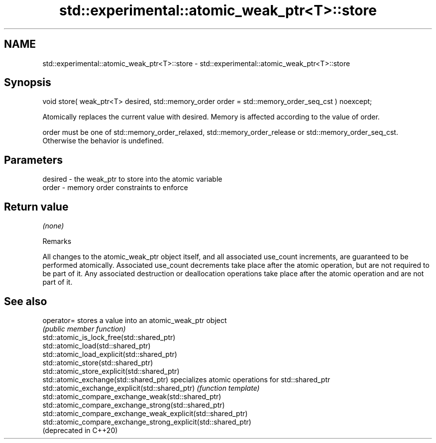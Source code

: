 .TH std::experimental::atomic_weak_ptr<T>::store 3 "2020.03.24" "http://cppreference.com" "C++ Standard Libary"
.SH NAME
std::experimental::atomic_weak_ptr<T>::store \- std::experimental::atomic_weak_ptr<T>::store

.SH Synopsis
   void store( weak_ptr<T> desired, std::memory_order order = std::memory_order_seq_cst ) noexcept;

   Atomically replaces the current value with desired. Memory is affected according to the value of order.

   order must be one of std::memory_order_relaxed, std::memory_order_release or std::memory_order_seq_cst. Otherwise the behavior is undefined.

.SH Parameters

   desired - the weak_ptr to store into the atomic variable
   order   - memory order constraints to enforce

.SH Return value

   \fI(none)\fP

  Remarks

   All changes to the atomic_weak_ptr object itself, and all associated use_count increments, are guaranteed to be performed atomically. Associated use_count decrements take place after the atomic operation, but are not required to be part of it. Any associated destruction or deallocation operations take place after the atomic operation and are not part of it.

.SH See also

   operator=                                                     stores a value into an atomic_weak_ptr object
                                                                 \fI(public member function)\fP
   std::atomic_is_lock_free(std::shared_ptr)
   std::atomic_load(std::shared_ptr)
   std::atomic_load_explicit(std::shared_ptr)
   std::atomic_store(std::shared_ptr)
   std::atomic_store_explicit(std::shared_ptr)
   std::atomic_exchange(std::shared_ptr)                         specializes atomic operations for std::shared_ptr
   std::atomic_exchange_explicit(std::shared_ptr)                \fI(function template)\fP
   std::atomic_compare_exchange_weak(std::shared_ptr)
   std::atomic_compare_exchange_strong(std::shared_ptr)
   std::atomic_compare_exchange_weak_explicit(std::shared_ptr)
   std::atomic_compare_exchange_strong_explicit(std::shared_ptr)
   (deprecated in C++20)
